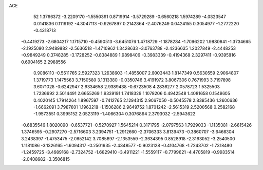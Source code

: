 ACE 
   52
   1.3766372  -3.2209170  -1.5550391   0.8719914  -3.5729289  -0.6560218
   1.5974289  -4.0323547   0.0141836   0.1119192  -4.3047113  -0.9267897
   0.2142864  -2.4076249   0.0424155   0.3054977  -1.2772220  -0.4318713
  -0.4419273  -2.6804217   1.1715710  -0.4590513  -3.6451076   1.4718729
  -1.1878284  -1.7096202   1.9880941  -1.3734665  -2.1925080   2.9489882
  -2.5636518  -1.4710962   1.3428633  -3.0763788  -2.4236635   1.2027849
  -2.4448253  -0.9849249   0.3748285  -3.1728252  -0.8384889   1.9898406
  -0.3983339  -0.4194368   2.3297411  -0.9395816   0.6904165   2.2988556
   0.9086110  -0.5511765   2.5927323   1.2938603  -1.4855007   2.6003443
   1.8147349   0.5630559   2.9064807   1.3719773   1.1475563   3.7150580
   3.1313380  -0.0350746   3.4191972   3.8067306   0.7671993   3.7197898
   3.6071028  -0.6242947   2.6334658   2.9389438  -0.6723508   4.2836277
   2.0578723   1.5325503   1.7236692   2.5014491   2.6655269   1.9339191
   1.7418329   1.1078206   0.4942548   1.4081658   0.1549605   0.4020145
   1.7914264   1.8967597  -0.7412765   2.1294315   2.9067050  -0.5045578
   2.8395436   1.2600636  -1.6662091   3.7987601   1.1963218  -1.1506286
   2.9649752   1.8701242  -2.5615319   2.5200568   0.2582168  -1.9573551
   0.3995152   2.0523119  -1.4066304   0.3076864   2.3793032  -2.5943622
  -0.6835546   1.8020090  -0.6537721  -0.5270927   1.5645214   0.3171795
  -2.0797563   1.7929033  -1.1135081  -2.6615426   1.3746595  -0.2907270
  -2.5716603   3.2394751  -1.2912660  -2.3706333   3.8139473  -0.3860707
  -3.6466304   3.2438397  -1.4753475  -2.0652142   3.7085897  -2.1353559
  -2.3634395   0.8528918  -2.3163052  -3.2540500   1.1181086  -3.1326165
  -1.6094317  -0.2501935  -2.4348577  -0.9023128  -0.4104768  -1.7243702
  -1.7318480  -1.2459725  -3.4989168  -2.7324752  -1.6829410  -3.4911221
  -1.5559117  -0.7799621  -4.4705819  -0.9983514  -2.0408682  -3.3506815
